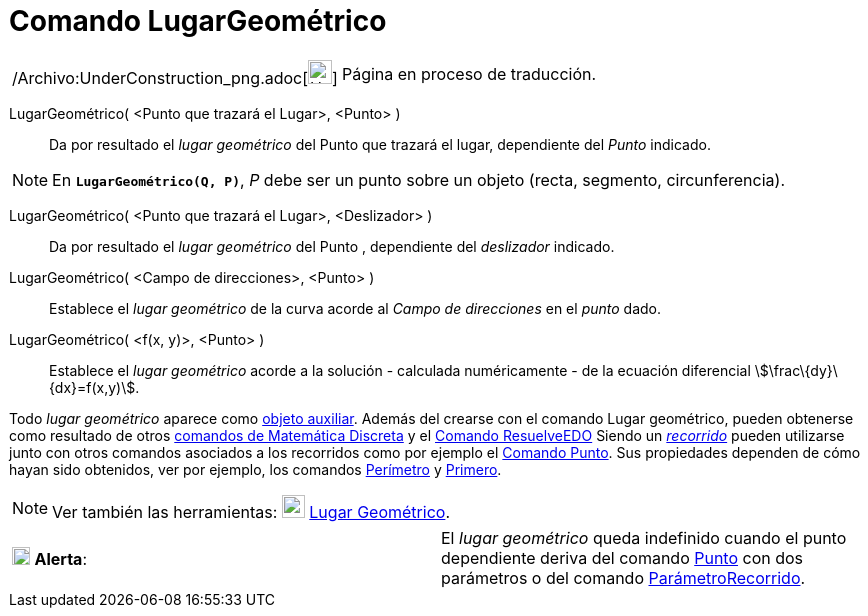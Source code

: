 = Comando LugarGeométrico
:page-en: commands/Locus_Command
ifdef::env-github[:imagesdir: /es/modules/ROOT/assets/images]

[width="100%",cols="50%,50%",]
|===
a|
/Archivo:UnderConstruction_png.adoc[image:24px-UnderConstruction.png[UnderConstruction.png,width=24,height=24]]

|Página en proceso de traducción.
|===

LugarGeométrico( <Punto que trazará el Lugar>, <Punto> )::
  Da por resultado el _lugar geométrico_ del Punto que trazará el lugar, dependiente del _Punto_ indicado.

[NOTE]
====

En *`++LugarGeométrico(Q, P)++`*, _P_ debe ser un punto sobre un objeto (recta, segmento, circunferencia).

====

LugarGeométrico( <Punto que trazará el Lugar>, <Deslizador> )::
  Da por resultado el _lugar geométrico_ del Punto , dependiente del _deslizador_ indicado.

LugarGeométrico( <Campo de direcciones>, <Punto> )::
  Establece el _lugar geométrico_ de la curva acorde al _Campo de direcciones_ en el _punto_ dado.

LugarGeométrico( <f(x, y)>, <Punto> )::
  Establece el _lugar geométrico_ acorde a la solución - calculada numéricamente - de la ecuación diferencial
  stem:[\frac\{dy}\{dx}=f(x,y)].

Todo _lugar geométrico_ aparece como xref:/Objetos_libres_dependientes_y_auxiliares.adoc[objeto auxiliar]. Además del
crearse con el comando Lugar geométrico, pueden obtenerse como resultado de otros
xref:/commands/Comandos_de_Matemática_Discreta.adoc[comandos de Matemática Discreta] y el
xref:/commands/ResuelveEDO.adoc[Comando ResuelveEDO] Siendo un xref:/Objetos_Geométricos.adoc[_recorrido_] pueden
utilizarse junto con otros comandos asociados a los recorridos como por ejemplo el xref:/commands/Punto.adoc[Comando
Punto]. Sus propiedades dependen de cómo hayan sido obtenidos, ver por ejemplo, los comandos
xref:/commands/Perímetro.adoc[Perímetro] y xref:/commands/Primero.adoc[Primero].

[NOTE]
====

Ver también las herramientas: xref:/tools/Lugar_Geométrico.adoc[image:23px-Mode_locus.svg.png[Mode
locus.svg,width=23,height=23]] xref:/tools/Lugar_Geométrico.adoc[Lugar Geométrico].

====

[cols=",",]
|===
|image:18px-Attention.png[Alerta,title="Alerta",width=18,height=18] *Alerta*: |El _lugar geométrico_ queda indefinido
cuando el punto dependiente deriva del comando xref:/commands/Punto.adoc[Punto] con dos parámetros o del comando
xref:/commands/ParámetroRecorrido.adoc[ParámetroRecorrido].
|===
